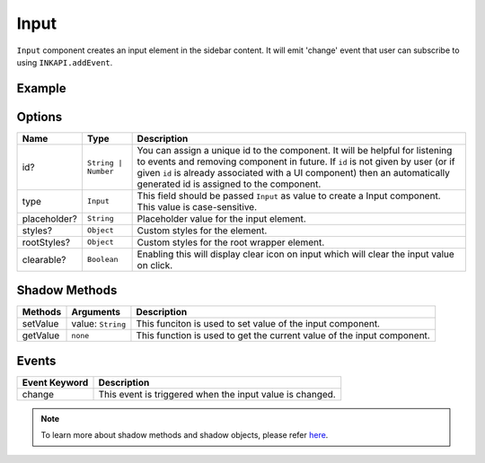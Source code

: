 Input
=====

``Input`` component creates an input element in the sidebar content. It will emit 'change' event that user can subscribe to using ``INKAPI.addEvent``.

Example
+++++++

.. code-block:: javascript
    :linenos:

    import INKAPI from './inkapi.js'

    INKAPI.ready(async () => {

      const UI = INKAPI.ui;

      const sidebarObj = await UI.create({
        type: "Sidebar",
        sidebarTitle: "Personal Sidebar",
        icon: "./sample.svg",
        children: [
          {
            type: "Input",
            id: "myInp",
            placeholder: "Search here...",
            styles: {
              "border-radius": "5px",
            }
          },
        ],
      });

      console.log(sidebarObj);

    });


Options
+++++++

+--------------+----------------------------------------+-----------------------------------------------------------------------------------------------------------------------------------------------------------------------------------------------------------------------------------------------------------------------------------------------------+
| Name         | Type                                   | Description                                                                                                                                                                                                                                                                                         |
+==============+========================================+=====================================================================================================================================================================================================================================================================================================+
| id?          | ``String | Number``                    | You can assign a unique id to the component. It will be helpful for listening to events and removing component in future. If ``id`` is not given by user (or if given ``id`` is already associated with a UI component) then an automatically generated id is assigned to the component.            |
+--------------+----------------------------------------+-----------------------------------------------------------------------------------------------------------------------------------------------------------------------------------------------------------------------------------------------------------------------------------------------------+
| type         | ``Input``                              | This field should be passed ``Input`` as value to create a Input component. This value is case-sensitive.                                                                                                                                                                                           |
+--------------+----------------------------------------+-----------------------------------------------------------------------------------------------------------------------------------------------------------------------------------------------------------------------------------------------------------------------------------------------------+
| placeholder? | ``String``                             | Placeholder value for the input element.                                                                                                                                                                                                                                                            |
+--------------+----------------------------------------+-----------------------------------------------------------------------------------------------------------------------------------------------------------------------------------------------------------------------------------------------------------------------------------------------------+
| styles?      | ``Object``                             | Custom styles for the element.                                                                                                                                                                                                                                                                      |
+--------------+----------------------------------------+-----------------------------------------------------------------------------------------------------------------------------------------------------------------------------------------------------------------------------------------------------------------------------------------------------+
| rootStyles?  | ``Object``                             | Custom styles for the root wrapper element.                                                                                                                                                                                                                                                         |
+--------------+----------------------------------------+-----------------------------------------------------------------------------------------------------------------------------------------------------------------------------------------------------------------------------------------------------------------------------------------------------+
| clearable?   | ``Boolean``                            | Enabling this will display clear icon on input which will clear the input value on click.                                                                                                                                                                                                           |
+--------------+----------------------------------------+-----------------------------------------------------------------------------------------------------------------------------------------------------------------------------------------------------------------------------------------------------------------------------------------------------+

Shadow Methods
++++++++++++++

+----------------+-----------------------------+---------------------------------------------------------------------------------------------------------------------------------+
| Methods        | Arguments                   | Description                                                                                                                     |
+================+=============================+=================================================================================================================================+
| setValue       | value: ``String``           | This funciton is used to set value of the input component.                                                                      |
+----------------+-----------------------------+---------------------------------------------------------------------------------------------------------------------------------+
| getValue       | ``none``                    | This function is used to get the current value of the input component.                                                          |
+----------------+-----------------------------+---------------------------------------------------------------------------------------------------------------------------------+


Events
++++++

+-----------------------+---------------------------------------------------------------------------------------------------------------------------------+
| Event Keyword         | Description                                                                                                                     |
+=======================+=================================================================================================================================+
| change                | This event is triggered when the input value is changed.                                                                        |
+-----------------------+---------------------------------------------------------------------------------------------------------------------------------+

.. note::
  To learn more about shadow methods and shadow objects, please refer `here <./custom-ui-intro.html#shadow-ui-objects>`_.